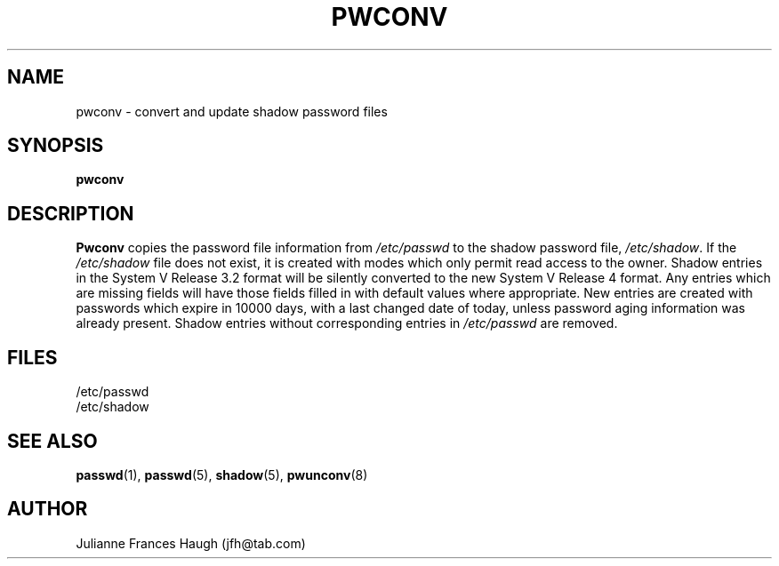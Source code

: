 .\" Copyright 1989 - 1993, Julianne Frances Haugh
.\" All rights reserved.
.\"
.\" Redistribution and use in source and binary forms, with or without
.\" modification, are permitted provided that the following conditions
.\" are met:
.\" 1. Redistributions of source code must retain the above copyright
.\"    notice, this list of conditions and the following disclaimer.
.\" 2. Redistributions in binary form must reproduce the above copyright
.\"    notice, this list of conditions and the following disclaimer in the
.\"    documentation and/or other materials provided with the distribution.
.\" 3. Neither the name of Julianne F. Haugh nor the names of its contributors
.\"    may be used to endorse or promote products derived from this software
.\"    without specific prior written permission.
.\"
.\" THIS SOFTWARE IS PROVIDED BY JULIE HAUGH AND CONTRIBUTORS ``AS IS'' AND
.\" ANY EXPRESS OR IMPLIED WARRANTIES, INCLUDING, BUT NOT LIMITED TO, THE
.\" IMPLIED WARRANTIES OF MERCHANTABILITY AND FITNESS FOR A PARTICULAR PURPOSE
.\" ARE DISCLAIMED.  IN NO EVENT SHALL JULIE HAUGH OR CONTRIBUTORS BE LIABLE
.\" FOR ANY DIRECT, INDIRECT, INCIDENTAL, SPECIAL, EXEMPLARY, OR CONSEQUENTIAL
.\" DAMAGES (INCLUDING, BUT NOT LIMITED TO, PROCUREMENT OF SUBSTITUTE GOODS
.\" OR SERVICES; LOSS OF USE, DATA, OR PROFITS; OR BUSINESS INTERRUPTION)
.\" HOWEVER CAUSED AND ON ANY THEORY OF LIABILITY, WHETHER IN CONTRACT, STRICT
.\" LIABILITY, OR TORT (INCLUDING NEGLIGENCE OR OTHERWISE) ARISING IN ANY WAY
.\" OUT OF THE USE OF THIS SOFTWARE, EVEN IF ADVISED OF THE POSSIBILITY OF
.\" SUCH DAMAGE.
.\"
.\"	$Id: pwconv.8,v 1.1 1997/12/07 23:27:13 marekm Exp $
.\"
.TH PWCONV 8
.SH NAME
pwconv \- convert and update shadow password files
.SH SYNOPSIS
.B pwconv
.SH DESCRIPTION
\fBPwconv\fR copies the password file information from \fI/etc/passwd\fR
to the shadow password file, \fI/etc/shadow\fR.
If the \fI/etc/shadow\fR file does not exist, it is created with
modes which only permit read access to the owner.
Shadow entries in the System V Release 3.2 format will be silently
converted to the new System V Release 4 format.
Any entries which are missing fields will have those fields
filled in with default values where appropriate.
New entries are created with passwords which expire in 10000 days,
with a last changed date of today,
unless password aging information was already present.
Shadow entries without corresponding entries in \fI/etc/passwd\fR
are removed.
.SH FILES
/etc/passwd
.br
/etc/shadow
.SH SEE ALSO
.BR passwd (1),
.BR passwd (5),
.BR shadow (5),
.BR pwunconv (8)
.SH AUTHOR
Julianne Frances Haugh (jfh@tab.com)
